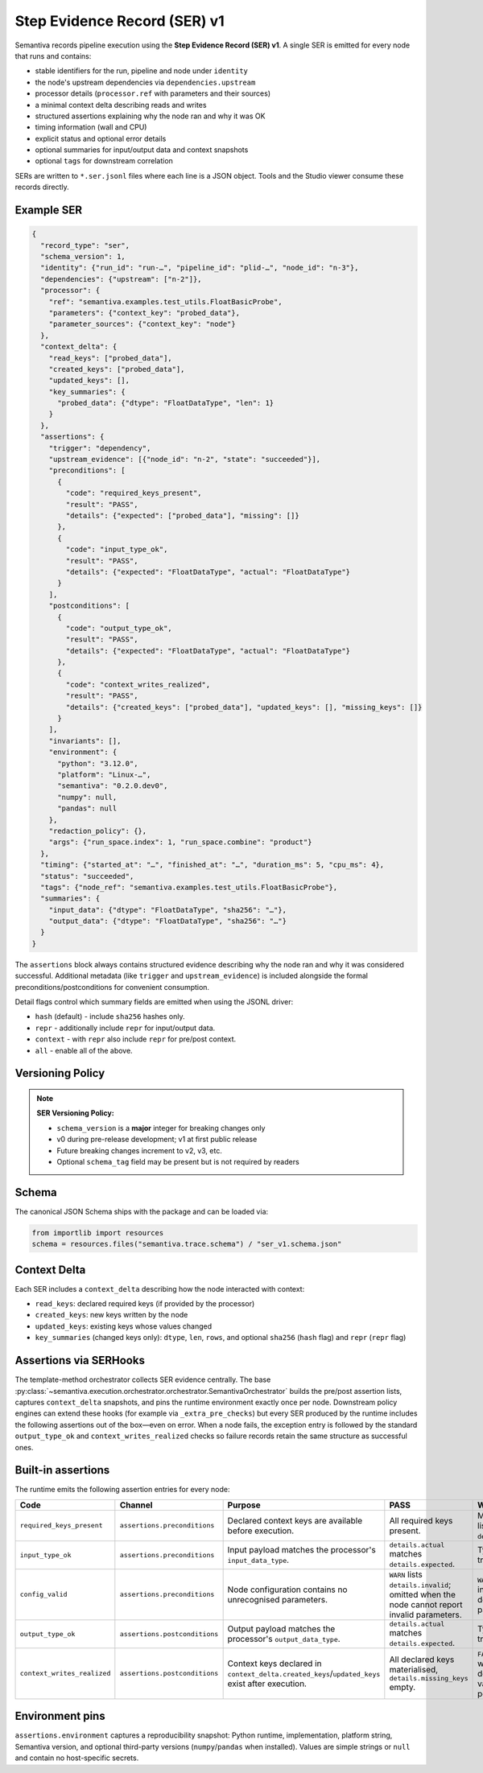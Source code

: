 Step Evidence Record (SER) v1
=============================

Semantiva records pipeline execution using the **Step Evidence Record (SER) v1**.  A
single SER is emitted for every node that runs and contains:

* stable identifiers for the run, pipeline and node under ``identity``
* the node's upstream dependencies via ``dependencies.upstream``
* processor details (``processor.ref`` with parameters and their sources)
* a minimal context delta describing reads and writes
* structured assertions explaining why the node ran and why it was OK
* timing information (wall and CPU)
* explicit status and optional error details
* optional summaries for input/output data and context snapshots
* optional ``tags`` for downstream correlation

SERs are written to ``*.ser.jsonl`` files where each line is a JSON object.  Tools
and the Studio viewer consume these records directly.

Example SER
-----------

.. code-block:: json

   {
     "record_type": "ser",
     "schema_version": 1,
     "identity": {"run_id": "run-…", "pipeline_id": "plid-…", "node_id": "n-3"},
     "dependencies": {"upstream": ["n-2"]},
     "processor": {
       "ref": "semantiva.examples.test_utils.FloatBasicProbe",
       "parameters": {"context_key": "probed_data"},
       "parameter_sources": {"context_key": "node"}
     },
     "context_delta": {
       "read_keys": ["probed_data"],
       "created_keys": ["probed_data"],
       "updated_keys": [],
       "key_summaries": {
         "probed_data": {"dtype": "FloatDataType", "len": 1}
       }
     },
     "assertions": {
       "trigger": "dependency",
       "upstream_evidence": [{"node_id": "n-2", "state": "succeeded"}],
       "preconditions": [
         {
           "code": "required_keys_present",
           "result": "PASS",
           "details": {"expected": ["probed_data"], "missing": []}
         },
         {
           "code": "input_type_ok",
           "result": "PASS",
           "details": {"expected": "FloatDataType", "actual": "FloatDataType"}
         }
       ],
       "postconditions": [
         {
           "code": "output_type_ok",
           "result": "PASS",
           "details": {"expected": "FloatDataType", "actual": "FloatDataType"}
         },
         {
           "code": "context_writes_realized",
           "result": "PASS",
           "details": {"created_keys": ["probed_data"], "updated_keys": [], "missing_keys": []}
         }
       ],
       "invariants": [],
       "environment": {
         "python": "3.12.0",
         "platform": "Linux-…",
         "semantiva": "0.2.0.dev0",
         "numpy": null,
         "pandas": null
       },
       "redaction_policy": {},
       "args": {"run_space.index": 1, "run_space.combine": "product"}
     },
     "timing": {"started_at": "…", "finished_at": "…", "duration_ms": 5, "cpu_ms": 4},
     "status": "succeeded",
     "tags": {"node_ref": "semantiva.examples.test_utils.FloatBasicProbe"},
     "summaries": {
       "input_data": {"dtype": "FloatDataType", "sha256": "…"},
       "output_data": {"dtype": "FloatDataType", "sha256": "…"}
     }
   }

The ``assertions`` block always contains structured evidence describing why the
node ran and why it was considered successful. Additional metadata (like
``trigger`` and ``upstream_evidence``) is included alongside the formal
preconditions/postconditions for convenient consumption.

Detail flags control which summary fields are emitted when using the JSONL
driver:

* ``hash`` (default) - include ``sha256`` hashes only.
* ``repr`` - additionally include ``repr`` for input/output data.
* ``context`` - with ``repr`` also include ``repr`` for pre/post context.
* ``all`` - enable all of the above.

Versioning Policy
-----------------

.. note::
   **SER Versioning Policy:**

   * ``schema_version`` is a **major** integer for breaking changes only
   * v0 during pre-release development; v1 at first public release
   * Future breaking changes increment to v2, v3, etc.
   * Optional ``schema_tag`` field may be present but is not required by readers

Schema
------

The canonical JSON Schema ships with the package and can be loaded via:

.. code-block:: python

   from importlib import resources
   schema = resources.files("semantiva.trace.schema") / "ser_v1.schema.json"

Context Delta
-------------
Each SER includes a ``context_delta`` describing how the node interacted with context:

- ``read_keys``: declared required keys (if provided by the processor)
- ``created_keys``: new keys written by the node
- ``updated_keys``: existing keys whose values changed
- ``key_summaries`` (changed keys only): ``dtype``, ``len``, ``rows``, and optional
  ``sha256`` (``hash`` flag) and ``repr`` (``repr`` flag)

Assertions via SERHooks
-----------------------
The template-method orchestrator collects SER evidence centrally. The base
:py:class:`~semantiva.execution.orchestrator.orchestrator.SemantivaOrchestrator`
builds the pre/post assertion lists, captures ``context_delta`` snapshots, and pins the
runtime environment exactly once per node. Downstream policy engines can extend
these hooks (for example via ``_extra_pre_checks``) but every SER produced
by the runtime includes the following assertions out of the box—even on error.
When a node fails, the exception entry is followed by the standard
``output_type_ok`` and ``context_writes_realized`` checks so failure records
retain the same structure as successful ones.

Built-in assertions
-------------------

The runtime emits the following assertion entries for every node:

.. list-table::
   :header-rows: 1

   * - Code
     - Channel
     - Purpose
     - PASS
     - WARN / FAIL
   * - ``required_keys_present``
     - ``assertions.preconditions``
     - Declared context keys are available before execution.
     - All required keys present.
     - Missing keys listed in ``details.missing``.
   * - ``input_type_ok``
     - ``assertions.preconditions``
     - Input payload matches the processor's ``input_data_type``.
     - ``details.actual`` matches ``details.expected``.
     - Type mismatch triggers ``FAIL``.
   * - ``config_valid``
     - ``assertions.preconditions``
     - Node configuration contains no unrecognised parameters.
     - ``WARN`` lists ``details.invalid``; omitted when the node cannot report invalid parameters.
     - ``WARN`` when inspection detected invalid parameters.
   * - ``output_type_ok``
     - ``assertions.postconditions``
     - Output payload matches the processor's ``output_data_type``.
     - ``details.actual`` matches ``details.expected``.
     - Type mismatch triggers ``FAIL``.
   * - ``context_writes_realized``
     - ``assertions.postconditions``
     - Context keys declared in ``context_delta.created_keys``/``updated_keys`` exist after execution.
     - All declared keys materialised, ``details.missing_keys`` empty.
     - ``FAIL`` when writes were declared but no value was persisted.

Environment pins
----------------

``assertions.environment`` captures a reproducibility snapshot: Python runtime,
implementation, platform string, Semantiva version, and optional third-party
versions (``numpy``/``pandas`` when installed). Values are simple strings or
``null`` and contain no host-specific secrets.
